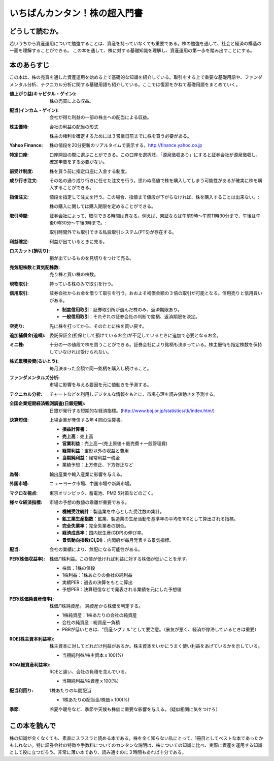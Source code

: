 いちばんカンタン！株の超入門書
=====================================

どうして読むか。
-------------------------------

若いうちから資産運用について勉強することは、資産を持っていなくても重要である。株の勉強を通して、社会と経済の構造の一面を理解することができる。
この本を通して、株に対する基礎知識を理解し、資産運用の第一歩を踏み出すことにする。

本のあらすじ
----------------------------

この本は、株の売買を通した資産運用を始める上で基礎的な知識を紹介している。取引をする上で重要な基礎用語や、ファンダメンタル分析、テクニカル分析に関する基礎用語も紹介している。ここでは復習をかねて基礎用語をまとめていく。

:値上がり益(キャピタル・ゲイン):    株の売買による収益。
:配当(インカム・ゲイン):     会社が得た利益の一部の株主への配当による収益。
:株主優待:    会社の利益の配当の形式 ::
                
            株主の権利を確定するためには３営業日前までに株を買う必要がある。

:Yahoo Finance:    株の値段を20分更新のリアルタイムで表示する。http://finance.yahoo.co.jp


:特定口座:     口座開設の際に選ぶことができる。この口座を選択肢、「源泉徴収あり」にすると証券会社が源泉徴収し、確定申告をする必要がない。

:前受け制度:    株を買う前に指定口座に入金する制度。


:成り行き注文:     その名の通り成り行きに任せた注文を行う。思わぬ高値で株を購入してしまう可能性があるが確実に株を購入することができる。
:指値注文:      値段を指定して注文を行う。この場合、指値まで値段が下がらなければ、株を購入することは出来ない。::

                  株の購入に関しては購入期限を定めることができる。

:取引時間:    証券会社によって、取引できる時間は異なる。例えば、東証ならば午前9時〜午前11時30分まで、午後は午後0時30分〜午後3時まで。::

                取引時間外でも取引できる私設取引システム(PTS)が存在する。

:利益確定:     利益が出ているときに売る。
:ロスカット(損切り):     損が出ているものを見切りをつけて売る。
                
:売気配株数と買気配株数:      売り株と買い株の株数。

:現物取引:                         持っている株のみで取引を行う。

:信用取引:     証券会社からお金を借りて取引を行う。おおよそ補償金額の３倍の取引が可能となる。信用売りと信用買いがある。
               
               * **制度信用取引**：証券取引所が選んだ株のみ、返済期限あり。
               * **一般信用取引**：それぞれの証券会社の判断で銘柄、返済期限を決定。



:空売り:       先に株を打ってから、そのたとに株を買い戻す。

:追加補償金(追唱):          委託保証金(担保として預けているお金)が不足しているときに追加で必要となるお金。

:ミニ株:    十分の一の値段で株を買うことができる。証券会社により銘柄も決まっている。株主優待も指定株数を保持していなければ受けられない。

:株式累積投資(るいとう):    毎月決まった金額で同一銘柄を購入し続けること。

:ファンダメンタルズ分析:    市場に影響を与える要因を元に値動きを予測する。

:テクニカル分析:     チャートなどを利用しデジタルな情報をもとに、市場心理を読み値動きを予測する。

:全国企業短期経済観測調査(日銀短観):         日銀が発行する短期的な経済指標。(http://www.boj.or.jp/statistics/tk/index.htm/)

:決算短信:      上場企業が発信する年４回の決算書。

                * **損益計算書**：
                * **売上高**：売上高
                * **営業利益**：売上高ー(売上原価＋販売費＋一般管理費)
                * **経常利益**：宝形以外の収益と費用
                * **当期純利益**：経常利益ー税金
                * 業績予想：上方修正、下方修正など
                  
:為替:          輸出産業や輸入産業に影響を与える。
:外国市場:      ニューヨーク市場、中国市場や新興市場。
:マクロな視点:    東京オリンピック、蓄電池、PM2.5対策などのごく。
:様々な経済指標:   市場の予想の数値の乖離が重要である。

                * **機械受注統計**：製造業を中心とした受注数の集計。
                * **鉱工業生産指数**：鉱業、製造業の生産活動を基準年の平均を100として算出される指標。
                * **完全失業率**：完全失業者の割合。
                * **経済成長率**：国内総生産(GDP)の伸び率。
                * **景気動向指数(CI,DI)**：内閣府が毎月発表する景気指標。

:配当:       会社の業績により、無配になる可能性がある。

:PER(株価収益率):    株価/1株利益。この値が低ければ利益に対する株価が低いことを示す。

                * 株価：1株の値段
                * 1株利益：1株あたりの会社の純利益
                * 実績PER：過去の決算をもとに算出
                * 予想PER：決算短信などで発表される業績を元にした予想値

:PER(株価純資産倍率):  株価/1株純資産。 純資産から株価を判定する。

                * 1株純資産：1株あたりの会社の純資産
                * 会社の純資産：総資産ー負積
                * PBRが低いときは、"倒産シグナル"として要注意。（景気が悪く、経済が停滞しているときは重要）


:ROE(株主資本利益率):   株主資本に対してどれだけ利益があるか。株主資本をいかにうまく使い利益をあげているかを示している。

                * 当期純利益/株主資本ｘ100(%)

:ROA(総資産利益率):    ROEと違い、会社の負積を含んでいる。

                * 当期純利益/株資産ｘ100(%)

:配当利回り:           1株あたりの年間配当
                       
                * 1株あたりの配当金/株価ｘ100(%)

:季節:     冷夏や暖冬など、季節や天候も株価に重要な影響を与える。（疑似相関に気をつけろ）
                  
この本を読んで
------------------

株の知識が全くなくても、素直にスラスラと読める本である。株を全く知らない私にとって、1冊目としてベストな本であったかもしれない。特に証券会社の特徴や手数料についてのカンタンな説明は、株についての知識に比べ、実際に資産を運用する知識として役に立つだろう。非常に薄い本であり、読み通すのに３時間もあれば十分である。



